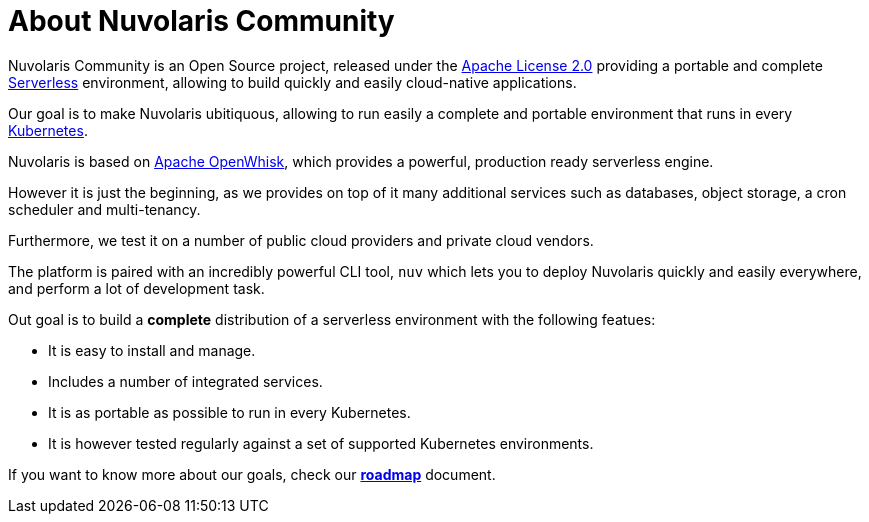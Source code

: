 = About Nuvolaris Community

Nuvolaris Community is an Open Source project, released under the  https://github.com/nuvolaris/nuvolaris/blob/main/LICENSE[Apache License 2.0] providing a portable and complete https://martinfowler.com/articles/serverless.html[Serverless] environment, allowing to build quickly and easily cloud-native applications.

Our goal is to make Nuvolaris ubitiquous, allowing to run easily a complete and portable environment that runs in every https://kubernetes.io/[Kubernetes]. 

Nuvolaris is based on https://openwhisk.apache.org[Apache OpenWhisk], which provides a powerful, production ready serverless engine.

However it is just the beginning, as we provides on top of it  many additional  services such as databases, object storage, a cron scheduler and multi-tenancy.

Furthermore, we test it on a number of public cloud providers and private cloud vendors.

The platform is paired with an incredibly powerful CLI tool, `nuv` which lets you to deploy Nuvolaris quickly and easily everywhere, and perform a lot of development task.

Out goal is to build a *complete* distribution of a serverless environment with the following featues:

* It is easy to install and manage.
* Includes a number of integrated services.
* It is as portable as possible to run in every Kubernetes.
* It is however tested regularly against a set of supported Kubernetes environments.

If you want to know more about our goals, check our https://github.com/nuvolaris/nuvolaris/blob/main/docs/ROADMAP.md[**roadmap**] document.
